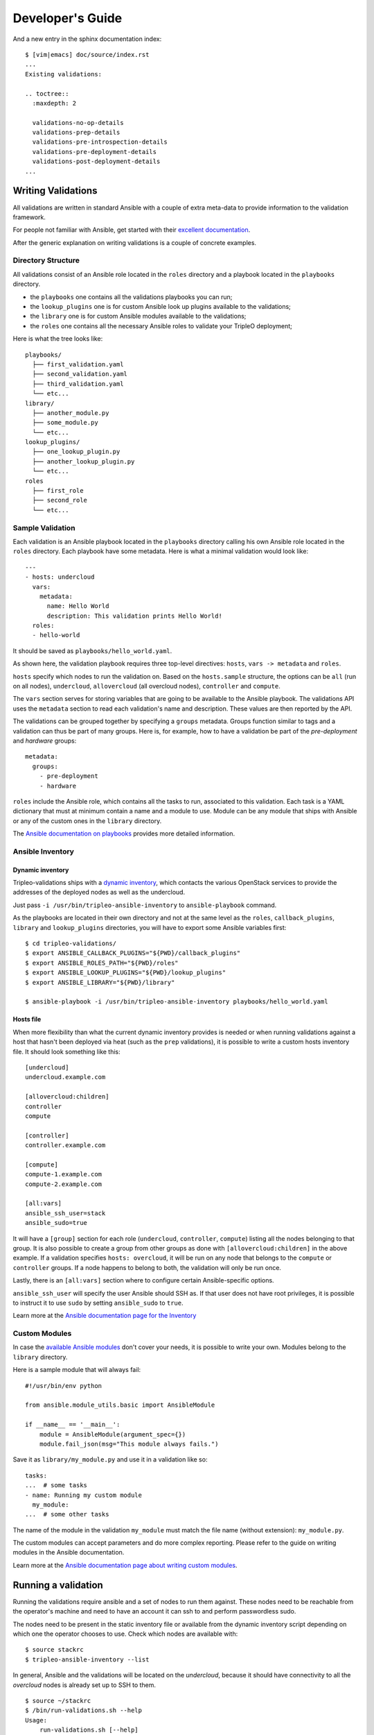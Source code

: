 Developer's Guide
=================

And a new entry in the sphinx documentation index::

    $ [vim|emacs] doc/source/index.rst
    ...
    Existing validations:

    .. toctree::
      :maxdepth: 2

      validations-no-op-details
      validations-prep-details
      validations-pre-introspection-details
      validations-pre-deployment-details
      validations-post-deployment-details
    ...

Writing Validations
-------------------

All validations are written in standard Ansible with a couple of extra
meta-data to provide information to the validation framework.

For people not familiar with Ansible, get started with their `excellent
documentation <https://docs.ansible.com/ansible/>`_.

After the generic explanation on writing validations is a couple of concrete
examples.

Directory Structure
~~~~~~~~~~~~~~~~~~~

All validations consist of an Ansible role located in the ``roles`` directory
and a playbook located in the ``playbooks`` directory.

- the ``playbooks`` one contains all the validations playbooks you can run;
- the ``lookup_plugins`` one is for custom Ansible look up plugins available
  to the validations;
- the ``library`` one is for custom Ansible modules available to the
  validations;
- the ``roles`` one contains all the necessary Ansible roles to validate your
  TripleO deployment;

Here is what the tree looks like::

    playbooks/
      ├── first_validation.yaml
      ├── second_validation.yaml
      ├── third_validation.yaml
      └── etc...
    library/
      ├── another_module.py
      ├── some_module.py
      └── etc...
    lookup_plugins/
      ├── one_lookup_plugin.py
      ├── another_lookup_plugin.py
      └── etc...
    roles
      ├── first_role
      ├── second_role
      └── etc...


Sample Validation
~~~~~~~~~~~~~~~~~

Each validation is an Ansible playbook located in the ``playbooks`` directory
calling his own Ansible role located in the ``roles`` directory. Each playbook
have some metadata. Here is what a minimal validation would look like::

    ---
    - hosts: undercloud
      vars:
        metadata:
          name: Hello World
          description: This validation prints Hello World!
      roles:
      - hello-world

It should be saved as ``playbooks/hello_world.yaml``.

As shown here, the validation playbook requires three top-level directives:
``hosts``, ``vars -> metadata`` and ``roles``.

``hosts`` specify which nodes to run the validation on. Based on the
``hosts.sample`` structure, the options can be ``all`` (run on all nodes),
``undercloud``, ``allovercloud`` (all overcloud nodes), ``controller`` and
``compute``.

The ``vars`` section serves for storing variables that are going to be
available to the Ansible playbook. The validations API uses the ``metadata``
section to read each validation's name and description. These values are then
reported by the API.

The validations can be grouped together by specifying a ``groups`` metadata.
Groups function similar to tags and a validation can thus be part of many
groups.  Here is, for example, how to have a validation be part of the
`pre-deployment` and `hardware` groups::

    metadata:
      groups:
        - pre-deployment
        - hardware

``roles`` include the Ansible role, which contains all the tasks to run,
associated to this validation. Each task is a YAML dictionary that must at
minimum contain a name and a module to use.  Module can be any module that ships
with Ansible or any of the custom ones in the ``library`` directory.

The `Ansible documentation on playbooks
<https://docs.ansible.com/ansible/playbooks.html>`__ provides more detailed
information.

Ansible Inventory
~~~~~~~~~~~~~~~~~

Dynamic inventory
+++++++++++++++++

Tripleo-validations ships with a `dynamic inventory
<https://docs.ansible.com/ansible/intro_dynamic_inventory.html>`__, which
contacts the various OpenStack services to provide the addresses of the
deployed nodes as well as the undercloud.

Just pass ``-i /usr/bin/tripleo-ansible-inventory`` to ``ansible-playbook``
command.

As the playbooks are located in their own directory and not at the same level as
the ``roles``, ``callback_plugins``, ``library`` and ``lookup_plugins``
directories, you will have to export some Ansible variables first::

    $ cd tripleo-validations/
    $ export ANSIBLE_CALLBACK_PLUGINS="${PWD}/callback_plugins"
    $ export ANSIBLE_ROLES_PATH="${PWD}/roles"
    $ export ANSIBLE_LOOKUP_PLUGINS="${PWD}/lookup_plugins"
    $ export ANSIBLE_LIBRARY="${PWD}/library"

    $ ansible-playbook -i /usr/bin/tripleo-ansible-inventory playbooks/hello_world.yaml

Hosts file
++++++++++

When more flexibility than what the current dynamic inventory provides is
needed or when running validations against a host that hasn't been deployed via
heat (such as the ``prep`` validations), it is possible to write a custom hosts
inventory file. It should look something like this::

    [undercloud]
    undercloud.example.com

    [allovercloud:children]
    controller
    compute

    [controller]
    controller.example.com

    [compute]
    compute-1.example.com
    compute-2.example.com

    [all:vars]
    ansible_ssh_user=stack
    ansible_sudo=true

It will have a ``[group]`` section for each role (``undercloud``,
``controller``, ``compute``) listing all the nodes belonging to that group. It
is also possible to create a group from other groups as done with
``[allovercloud:children]`` in the above example. If a validation specifies
``hosts: overcloud``, it will be run on any node that belongs to the
``compute`` or ``controller`` groups. If a node happens to belong to both, the
validation will only be run once.

Lastly, there is an ``[all:vars]`` section where to configure certain
Ansible-specific options.

``ansible_ssh_user`` will specify the user Ansible should SSH as. If that user
does not have root privileges, it is possible to instruct it to use ``sudo`` by
setting ``ansible_sudo`` to ``true``.

Learn more at the `Ansible documentation page for the Inventory
<https://docs.ansible.com/ansible/intro_inventory.html>`__

Custom Modules
~~~~~~~~~~~~~~

In case the `available Ansible modules
<https://docs.ansible.com/ansible/modules_by_category.html>`__ don't cover your
needs, it is possible to write your own. Modules belong to the
``library`` directory.

Here is a sample module that will always fail::

    #!/usr/bin/env python

    from ansible.module_utils.basic import AnsibleModule

    if __name__ == '__main__':
        module = AnsibleModule(argument_spec={})
        module.fail_json(msg="This module always fails.")

Save it as ``library/my_module.py`` and use it in a validation like
so::

    tasks:
    ...  # some tasks
    - name: Running my custom module
      my_module:
    ...  # some other tasks

The name of the module in the validation ``my_module`` must match the file name
(without extension): ``my_module.py``.

The custom modules can accept parameters and do more complex reporting.  Please
refer to the guide on writing modules in the Ansible documentation.

Learn more at the `Ansible documentation page about writing custom modules
<https://docs.ansible.com/ansible/developing_modules.html>`__.

Running a validation
--------------------

Running the validations require ansible and a set of nodes to run them against.
These nodes need to be reachable from the operator's machine and need to have
an account it can ssh to and perform passwordless sudo.

The nodes need to be present in the static inventory file or available from the
dynamic inventory script depending on which one the operator chooses to use.
Check which nodes are available with::

    $ source stackrc
    $ tripleo-ansible-inventory --list

In general, Ansible and the validations will be located on the *undercloud*,
because it should have connectivity to all the *overcloud* nodes is already set
up to SSH to them.

::

    $ source ~/stackrc
    $ /bin/run-validations.sh --help
    Usage:
        run-validations.sh [--help]
                           [--debug]
                           [--ansible-default-callback]
                           [--plan <overcloud>]
                           --validation-name <validation_name>

    --debug:                      Enable ansible verbose mode (-vvvv connection debugging)
    --ansible-default-callback:   Use the 'default' Ansible callback plugin instead of the
                                  tripleo-validations custom callback 'validation_output'
    --plan:                       Stack name to use for generating the inventory data
    --validation-name:            The name of the validation

    $ /bin/run-validations.sh --validation-name validation

Example: Verify Undercloud RAM requirements
~~~~~~~~~~~~~~~~~~~~~~~~~~~~~~~~~~~~~~~~~~~

The Undercloud has a requirement of 16GB RAM. Let's write a validation
that verifies this is indeed the case before deploying anything.

Let's create ``playbooks/undercloud-ram.yaml`` and put some metadata
in there::

    ---
    - hosts: undercloud
      vars:
        metadata:
          name: Minimum RAM required on the undercloud
          description: >
            Make sure the undercloud has enough RAM.
          groups:
            - prep
            - pre-introspection

The ``hosts`` key will tell which server should the validation run on. The
common values are ``undercloud``, ``overcloud`` (i.e. all overcloud nodes),
``controller`` and ``compute`` (i.e. just the controller or the compute nodes).

The ``name`` and ``description`` metadata will show up in the API and the
TripleO UI so make sure to put something meaningful there. The ``groups``
metadata applies a tag to the validation and allows to group them together in
order to perform group operations, such are running them all in one call.

Now let's include the Ansible role associated to this validation. Add this under
the same indentation as ``hosts`` and ``vars``::

    roles:
    - undercloud-ram

Now let's create the ``undercloud-ram`` Ansible role which will contain the
necessary task(s) for checking if the Undercloud has the mininum amount of RAM
required.::

    $ cd tripleo-validations
    $ ansible-galaxy init --init-path=roles/ undercloud-ram
    - undercloud-ram was created successfully

The tree of the new created role should look like::

    undercloud-ram/
      ├── defaults
      │   └── main.yml
      ├── meta
      │   └── main.yml
      ├── tasks
      │   └── main.yml
      └── vars
          └── main.yml

Now let's add an Ansible task to test that it's all set up properly::

    $ cd roles
    $ cat <<EOF >> undercloud-ram/tasks/main.yml
    - name: Test Output
      debug:
        msg: "Hello World!"
    EOF

When running it, it should output something like this::

    $ /bin/run-validations.sh --validation-name undercloud-ram.yaml --ansible-default-callback

    PLAY [undercloud] *********************************************************

    TASK [Gathering Facts] ****************************************************
    ok: [undercloud]

    TASK [undercloud-ram : Test Output] ***************************************
    ok: [undercloud] => {
        "msg": "Hello World!"
    }

    PLAY RECAP ****************************************************************
    undercloud                 : ok=2    changed=0    unreachable=0    failed=0


If you run into an issue where the validation isn't found, it may be because the
run-validations.sh script is searching for it in the path where the packaging
installs validations.  For development, export an environment variable named
VALIDATIONS_BASEDIR with the value of base path of your git repo.::

    cd /path/to/git/repo
    export VALIDATIONS_BASEDIR=$(pwd)


Writing the full validation code is quite easy in this case because Ansible has
done all the hard work for us already. We can use the ``ansible_memtotal_mb``
fact to get the amount of RAM (in megabytes) the tested server currently has.
For other useful values, run ``ansible -i /usr/bin/tripleo-ansible-inventory
undercloud -m setup``.

So, let's replace the hello world task with a real one::

      tasks:
      - name: Verify the RAM requirements
        fail: msg="The RAM on the undercloud node is {{ ansible_memtotal_mb }} MB, the minimal recommended value is 16 GB."
        failed_when: "({{ ansible_memtotal_mb }}) < 16000"

Running this, we see::

    TASK: [Verify the RAM requirements] *******************************************
    failed: [localhost] => {"failed": true, "failed_when_result": true}
    msg: The RAM on the undercloud node is 8778 MB, the minimal recommended value is 16 GB.

Because our Undercloud node really does not have enough RAM. Your mileage may
vary.

Either way, the validation works and reports the lack of RAM properly!

``failed_when`` is the real hero here: it evaluates an Ansible expression (e.g.
does the node have more than 16 GB of RAM) and fails when it's evaluated as
true.

The ``fail`` line right above it lets us print a custom error in case of
a failure. If the task succeeds (because we do have enough RAM), nothing will
be printed out.

Now, we're almost done, but there are a few things we can do to make this nicer
on everybody.

First, let's hoist the minimum RAM requirement into a variable. That way we'll
have one place where to change it if we need to and we'll be able to test the
validation better as well!

So, let's call the variable ``minimum_ram_gb`` and set it to ``16``. Do this in
the ``vars`` section::

      vars:
        metadata:
          name: ...
          description: ...
          groups: ...
        minimum_ram_gb: 16

Make sure it's on the same indentation level as ``metadata``.

Then, update ``failed_when`` like this::

    failed_when: "({{ ansible_memtotal_mb }}) < {{ minimum_ram_gb|int * 1024 }}"

And ``fail`` like so::

    fail: msg="The RAM on the undercloud node is {{ ansible_memtotal_mb }} MB, the minimal recommended value is {{ minimum_ram_gb|int * 1024 }} MB."

And re-run it again to be sure it's still working.

One benefit of using a variable instead of a hardcoded value is that we can now
change the value without editing the yaml file!

Let's do that to test both success and failure cases.

This should succeed but saying the RAM requirement is 1 GB::

    ansible-playbook -i /usr/bin/tripleo-ansible-inventory playbooks/undercloud-ram.yaml -e minimum_ram_gb=1

And this should fail by requiring much more RAM than is necessary::

    ansible-playbook -i /usr/bin/tripleo-ansible-inventory playbooks/undercloud-ram.yaml -e minimum_ram_gb=128

(the actual values may be different in your configuration -- just make sure one
is low enough and the other too high)

And that's it! The validation is now finished and you can start using it in
earnest.

Create a new role with automation
---------------------------------

The role addition process is also automated using ansible. If ansible is
available on the development workstation change directory to the root of
the `tripleo-validations` repository and run the the following command which
will perform the basic tasks noted above.

.. code-block:: console

    $ cd tripleo-validations/
    $ ansible-playbook -i localhost, role-addition.yml -e role_name=${NEWROLENAME}

When the role is ready for CI, add a **job** entry into the
`zuul.d/molecule.yaml`.

.. code-block:: yaml

    - job:
        files:
        - ^roles/${NEWROLENAME}/.*
        name: tripleo-validations-centos-8-molecule-${NEWROLENAME}
        parent: tripleo-validations-centos-8-base
        vars:
          tripleo_validations_role_name: ${NEWROLENAME}


Make sure to add the **job** name into the check and gate section at the top
of the `molecule.yaml` file.

.. code-block:: yaml

    - project:
        check:
          jobs:
            - tripleo-validations-centos-8-molecule-${NEWROLENAME}
        gate:
          jobs:
            - tripleo-validations-centos-8-molecule-${NEWROLENAME}


Finally add a role documentation file at
`doc/source/roles/role-${NEWROLENAME}.rst`. This file will need to contain
a title, a literal include of the defaults yaml and a literal include of
the molecule playbook, or playbooks, used to test the role, which is noted
as an "example" playbook.

Local testing of new roles
--------------------------

Local testing of new roles can be done in any number of ways, however,
the easiest way is via the script `run-local-test` on a *CentOS 8* machaine.
This script will setup the local work environment to execute tests mimicking
what Zuul does.

.. warning::

    This script makes the assumption the executing user has the
    ability to escalate privileges and will modify the local system.

To use this script execute the following command.

.. code-block:: console

    $ ./scripts/run-local-test ${NEWROLENAME}

When using the `run-local-test` script, the TRIPLEO_JOB_ANSIBLE_ARGS
environment variable can be used to pass arbitrary Ansible arguments.
For example, the following shows how to use `--skip-tags` when testing
a role with tags.

.. code-block:: console

    $ export TRIPLEO_JOB_ANSIBLE_ARGS="--skip-tags tag_one,tag_two"
    $ ./scripts/run-local-test ${ROLENAME}

Role based testing with molecule can be executed directly from within
the role directory.

.. note::

    All tests require Podman for container based testing. If Podman
    is not available on the local workstation it will need to be
    installed prior to executing most molecule based tests.


.. note::

    The script `bindep-install`, in the **scripts** path, is
    available and will install all system dependencies.


.. note::

    Some roles depend on some packages which are available only through the EPEL
    repositories. So, please ensure you have installed them on your CentOS 8 host
    before running molecule tests.


Before running basic molecule tests, it is recommended to install all
of the python dependencies in a virtual environment.

.. code-block:: console

    $ python -m virtualenv --system-site-packages "${HOME}/test-python"
    $ ${HOME}/test-python/bin/pip install -r requirements.txt \
                                          -r test-requirements.txt \
                                          -r molecule-requirements.txt
    $ source ${HOME}/test-python/bin/activate


Now, it is important to install validations-common and tripleo-ansible as
dependencies.

.. code-block:: console

    $ cd tripleo-validations/
    $ for REPO in validations-common tripleo-ansible; do
        git clone https://opendev.org/openstack/${REPO} roles/roles.galaxy/${REPO}
      done


To run a basic molecule test, simply source the `ansible-test-env.rc`
file from the project root, and then execute the following commands.

.. code-block:: console

    (test-python) $ cd roles/${NEWROLENAME}/
    (test-python) $ molecule test --all


If a role has more than one scenario, a specific scenario can be
specified on the command line. Running specific scenarios will
help provide developer feedback faster. To pass-in a scenario use
the `--scenario-name` flag with the name of the desired scenario.

.. code-block:: console

    (test-python) $ cd tripleo-validations/roles/${NEWROLENAME}/
    (test-python) $ molecule test --scenario-name ${EXTRA_SCENARIO_NAME}


When debugging molecule tests its sometimes useful to use the
`--debug` flag. This flag will provide extra verbose output about
test being executed and running the environment.

.. code-block:: console

    (test-python) $ molecule --debug test
